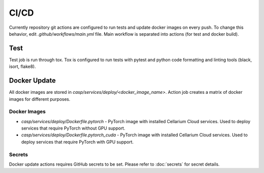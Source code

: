 CI/CD
=====
Currently repository git actions are configured to run tests and update docker images on every push.
To change this behavior, edit `.github/workflows/main.yml` file. Main workflow is separated into actions (for test and docker build).

Test
****
Test job is run through tox. Tox is configured to run tests with pytest and python code formatting and linting tools (black, isort, flake8).

Docker Update
*************
All docker images are stored in `casp/services/deploy/<docker_image_name>`. Action job creates a matrix of docker images for different purposes.

Docker Images
^^^^^^^^^^^^^
- `casp/services/deploy/Dockerfile.pytorch` - PyTorch image with installed Cellarium Cloud services. Used to deploy services that require PyTorch without GPU support.
- `casp/services/deploy/Dockerfile.pytorch_cuda` - PyTorch image with installed Cellarium Cloud services. Used to deploy services that require PyTorch with GPU support.

Secrets
^^^^^^^
Docker update actions requires GitHub secrets to be set. Please refer to :doc:`secrets` for secret details.
